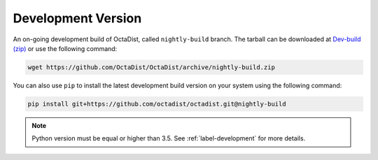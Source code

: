 ===================
Development Version
===================

An on-going development build of OctaDist, called ``nightly-build`` branch.
The tarball can be downloaded at `Dev-build (zip)`_ or use the following command:

.. code-block:: sh

    wget https://github.com/OctaDist/OctaDist/archive/nightly-build.zip

.. _Dev-build (zip): https://github.com/OctaDist/OctaDist/archive/nightly-build.zip

You can also use ``pip`` to install the latest development build version 
on your system using the following command:

.. code-block:: sh

    pip install git+https://github.com/octadist/octadist.git@nightly-build

.. note::
    Python version must be equal or higher than 3.5.
    See :ref:`label-development` for more details.

